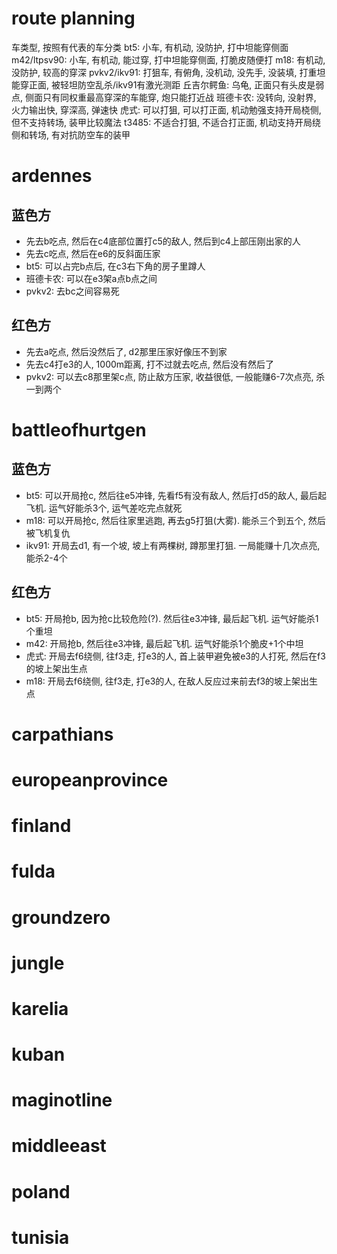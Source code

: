 * route planning
车类型, 按照有代表的车分类
bt5: 小车, 有机动, 没防护, 打中坦能穿侧面
m42/ltpsv90: 小车, 有机动, 能过穿, 打中坦能穿侧面, 打脆皮随便打
m18: 有机动, 没防护, 较高的穿深
pvkv2/ikv91: 打狙车, 有俯角, 没机动, 没先手, 没装填, 打重坦能穿正面, 被轻坦防空乱杀/ikv91有激光测距
丘吉尔鳄鱼: 乌龟, 正面只有头皮是弱点, 侧面只有同权重最高穿深的车能穿, 炮只能打近战
班德卡农: 没转向, 没射界, 火力输出快, 穿深高, 弹速快
虎式: 可以打狙, 可以打正面, 机动勉强支持开局桡侧, 但不支持转场, 装甲比较魔法
t3485: 不适合打狙, 不适合打正面, 机动支持开局绕侧和转场, 有对抗防空车的装甲

* ardennes
[[./map/ardennes.png]]
** 蓝色方
- 先去b吃点, 然后在c4底部位置打c5的敌人, 然后到c4上部压刚出家的人
- 先去c吃点, 然后在e6的反斜面压家
- bt5: 可以占完b点后, 在c3右下角的房子里蹲人
- 班德卡农: 可以在e3架a点b点之间
- pvkv2: 去bc之间容易死
** 红色方
- 先去a吃点, 然后没然后了, d2那里压家好像压不到家
- 先去c4打e3的人, 1000m距离, 打不过就去吃点, 然后没有然后了
- pvkv2: 可以去c8那里架c点, 防止敌方压家, 收益很低, 一般能赚6-7次点亮, 杀一到两个

* battleofhurtgen
[[./map/battleofhurtgen.png]]
** 蓝色方
- bt5: 可以开局抢c, 然后往e5冲锋, 先看f5有没有敌人, 然后打d5的敌人, 最后起飞机. 运气好能杀3个, 运气差吃完点就死
- m18: 可以开局抢c, 然后往家里逃跑, 再去g5打狙(大雾). 能杀三个到五个, 然后被飞机复仇
- ikv91: 开局去d1, 有一个坡, 坡上有两棵树, 蹲那里打狙. 一局能赚十几次点亮, 能杀2-4个
** 红色方
- bt5: 开局抢b, 因为抢c比较危险(?). 然后往e3冲锋, 最后起飞机. 运气好能杀1个重坦
- m42: 开局抢b, 然后往e3冲锋, 最后起飞机. 运气好能杀1个脆皮+1个中坦
- 虎式: 开局去f6绕侧, 往f3走, 打e3的人, 首上装甲避免被e3的人打死, 然后在f3的坡上架出生点
- m18: 开局去f6绕侧, 往f3走, 打e3的人, 在敌人反应过来前去f3的坡上架出生点
* carpathians
[[./map/carpathians.png]]
* europeanprovince
[[./map/europeanprovince.png]]
* finland
[[./map/finland.png]]
* fulda
[[./map/fulda.png]]
* groundzero
[[./map/groundzero.png]]
* jungle
[[./map/jungle.png]]
* karelia
[[./map/karelia.png]]
* kuban
[[./map/kuban.png]]
* maginotline
[[./map/maginotline.png]]
* middleeast
[[./map/middleeast.png]]
* poland
[[./map/poland.png]]
* tunisia
[[./map/tunisia.png]]
